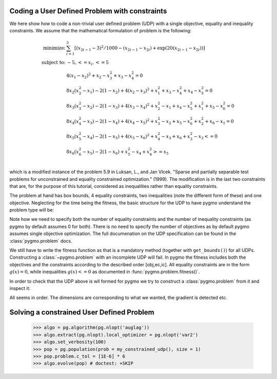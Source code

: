 .. _py_tutorial_coding_udp_constrained:

Coding a User Defined Problem with constraints
----------------------------------------------

We here show how to code a non-trivial user defined problem (UDP) with a single objective, equality and inequality constraints.
We assume that the mathematical formulation of problem is the following:

.. math::

   \begin{array}{rl}
   \mbox{minimize:} & \sum_{i=1}^3 \left[(x_{2i-1}-3)^2 / 1000 - (x_{2i-1}-x_{2i}) + \exp(20(x_{2i-1}-x_{2i}))\right]\\
   \mbox{subject to:} & -5, <= x_i, <= 5\\
   & 4(x_1-x_2)^2+x_2-x_3^2+x_3-x_4^2  = 0 \\
   & 8x_2(x_2^2-x_1)-2(1-x_2)+4(x_2-x_3)^2+x_1^2+x_3-x_4^2+x_4-x_5^2 = 0 \\
   & 8x_3(x_3^2-x_2)-2(1-x_3)+4(x_3-x_4)^2+x_2^2-x_1+x_4-x_5^2+x_1^2+x_5-x_6^2 = 0 \\
   & 8x_4(x_4^2-x_3)-2(1-x_4)+4(x_4-x_5)^2+x_3^2-x_2+x_5-x_6^2+x_2^2+x_6-x_1 = 0 \\
   & 8x_5(x_5^2-x_4)-2(1-x_5)+4(x_5-x_6)^2+x_4^2-x_3+x_6+x_3^2-x_2 <= 0 \\
   & 8x_6(x_6^2-x_5)-2(1-x_6)             +x_5^2-x_4+x_4^2 >= x_5 \\
   \end{array}

which is a modified instance of the problem 5.9 in Luksan, L., and Jan Vlcek. "Sparse and partially separable test problems
for unconstrained and equality constrained optimization." (1999). The modification is in the last two constraints that are,
for the purpose of this tutorial, considered as inequalities rather than equality constraints.

The problem at hand has box bounds, 4 equality constraints, two inequalities (note the different form of these) and one objective. Neglecting
for the time being the fitness, the basic structure for the UDP to have pygmo understand the problem type will be:

.. doctest::

    >>> class my_constrained_udp:
    ...     def get_bounds(self):
    ...         return ([-5]*6,[5]*6)
    ...     def get_nic(self):
    ...         return 2 
    ...     def get_nec(self):
    ...         return 4

Note how we need to specify both the number of equality constraints and the number of inequality constraints (as pygmo by default assumes 0 for both).
There is no need to specify the number of objectives as by default pygmo assumes single objective optimization. The full documenation on the UDP specification can 
be found in the :class:`pygmo.problem` docs.

We still have to write the fitness function as that is a mandatory method (together with ``get_bounds()``) for all UDPs. Constructing a :class:`~pygmo.problem` with
an incomplete UDP will fail. In pygmo the fitness includes both the objectives and the constraints according to the described order [obj,ec,ic]. All equality constraints
are in the form :math:`g(x) = 0`, while inequalities :math:`g(x) <= 0` as documented in :func:`pygmo.problem.fitness()`.

.. doctest::

    >>> import math
    >>> class my_constrained_udp:
    ...     def fitness(self, x):
    ...         obj = 0
    ...         for i in range(3):
    ...             obj += (x[2*i-2]-3)**2 / 1000. - (x[2*i-2]-x[2*i-1]) + math.exp(20.*(x[2*i - 2]-x[2*i-1]))
    ...         ce1 = 4*(x[0]-x[1])**2+x[1]-x[2]**2+x[2]-x[3]**2
    ...         ce2 = 8*x[1]*(x[1]**2-x[0])-2*(1-x[1])+4*(x[1]-x[2])**2+x[0]**2+x[2]-x[3]**2+x[3]-x[4]**2
    ...         ce3 = 8*x[2]*(x[2]**2-x[1])-2*(1-x[2])+4*(x[2]-x[3])**2+x[1]**2-x[0]+x[3]-x[4]**2+x[0]**2+x[4]-x[5]**2
    ...         ce4 = 8*x[3]*(x[3]**2-x[2])-2*(1-x[3])+4*(x[3]-x[4])**2+x[2]**2-x[1]+x[4]-x[5]**2+x[1]**2+x[5]-x[0]
    ...         ci1 = 8*x[4]*(x[4]**2-x[3])-2*(1-x[4])+4*(x[4]-x[5])**2+x[3]**2-x[2]+x[5]+x[2]**2-x[1]
    ...         ci2 = -(8*x[5] * (x[5]**2-x[4])-2*(1-x[5]) +x[4]**2-x[3]+x[3]**2 - x[4])
    ...         return [obj, ce1,ce2,ce3,ce4,ci1,ci2]
    ...     def get_bounds(self):
    ...         return ([-5]*6,[5]*6)
    ...     def get_nic(self):
    ...         return 2 
    ...     def get_nec(self):
    ...         return 4
    ...     def gradient(self, x):
    ...         return pg.estimate_gradient_h(lambda x: self.fitness(x), x)

In order to check that the UDP above is wll formed for pygmo we try to construct a :class:`pygmo.problem` from it and inspect it:

.. doctest::

    >>> import pygmo as pg
    >>> prob = pg.problem(my_constrained_udp())
    >>> print(prob) # doctest: +NORMALIZE_WHITESPACE
    Problem name: <class 'my_constrained_udp'>
    	Global dimension:			6
    	Fitness dimension:			7
    	Number of objectives:			1
    	Equality constraints dimension:		4
    	Inequality constraints dimension:	2
    	Tolerances on constraints: [0, 0, 0, 0, 0, ... ]
    	Lower bounds: [-5, -5, -5, -5, -5, ... ]
    	Upper bounds: [5, 5, 5, 5, 5, ... ]
    <BLANKLINE>
    	Has gradient: true
    	User implemented gradient sparsity: false
    	Expected gradients: 42
    	Has hessians: false
    	User implemented hessians sparsity: false
    <BLANKLINE>
    	Function evaluations: 0
    	Gradient evaluations: 0
    <BLANKLINE>
    	Thread safety: none
    <BLANKLINE>

All seems in order. The dimensions are corresponding to what we wanted, the gradient is detected etc.

Solving a constrained User Defined Problem
----------------------------------------------

    >>> algo = pg.algorithm(pg.nlopt('auglag'))
    >>> algo.extract(pg.nlopt).local_optimizer = pg.nlopt('var2')
    >>> algo.set_verbosity(100)
    >>> pop = pg.population(prob = my_constrained_udp(), size = 1)
    >>> pop.problem.c_tol = [1E-6] * 6
    >>> algo.evolve(pop) # doctest: +SKIP